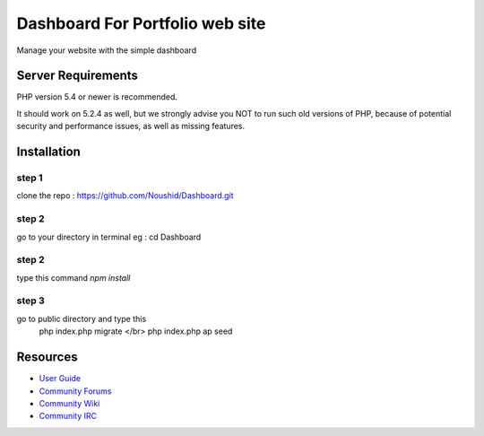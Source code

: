 ###################
Dashboard For Portfolio web site
###################

Manage your website with the simple dashboard

*******************
Server Requirements
*******************

PHP version 5.4 or newer is recommended.

It should work on 5.2.4 as well, but we strongly advise you NOT to run
such old versions of PHP, because of potential security and performance
issues, as well as missing features.

************
Installation
************

step 1
------
clone the repo : https://github.com/Noushid/Dashboard.git

step 2
------
go to your directory in terminal eg : cd Dashboard

step 2
------
type this command `npm install`

step 3
------
go to public directory and type this
 php index.php migrate </br>
 php index.php ap seed

*********
Resources
*********

-  `User Guide <https://codeigniter.com/docs>`_
-  `Community Forums <http://forum.codeigniter.com/>`_
-  `Community Wiki <https://github.com/bcit-ci/CodeIgniter/wiki>`_
-  `Community IRC <https://webchat.freenode.net/?channels=%23codeigniter>`_


